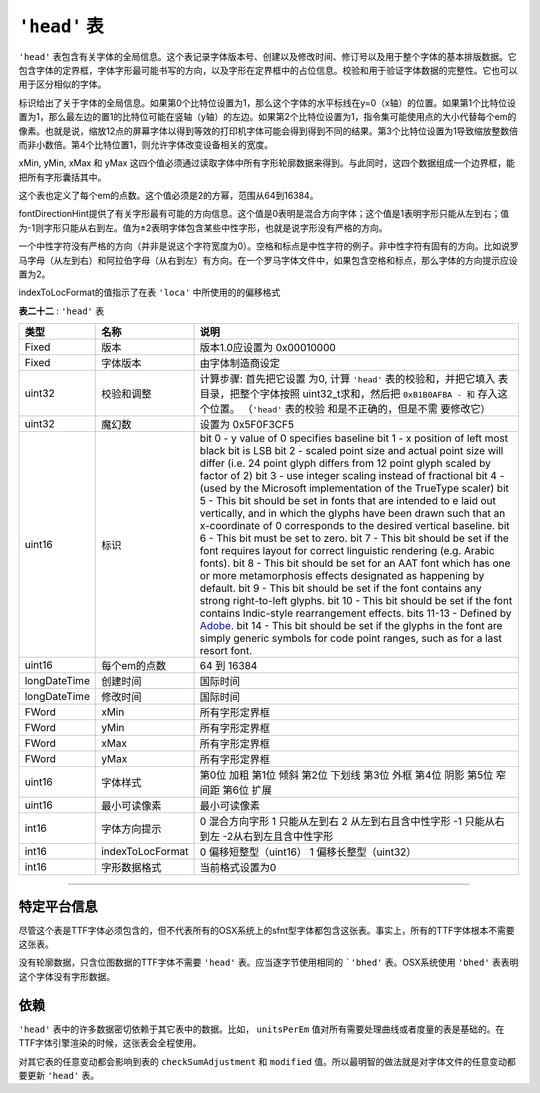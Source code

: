 ``'head'`` 表
======================

``'head'`` 表包含有关字体的全局信息。这个表记录字体版本号、创建以及修改时间、修订号以及用于整个字体的基本排版数据。它包含字体的定界框，字体字形最可能书写的方向，以及字形在定界框中的占位信息。校验和用于验证字体数据的完整性。它也可以用于区分相似的字体。

标识给出了关于字体的全局信息。如果第0个比特位设置为1，那么这个字体的水平标线在y=0（x轴）的位置。如果第1个比特位设置为1，那么最左边的置1的比特位可能在竖轴（y轴）的左边。如果第2个比特位设置为1，指令集可能使用点的大小代替每个em的像素。也就是说，缩放12点的屏幕字体以得到等效的打印机字体可能会得到得到不同的结果。第3个比特位设置为1导致缩放整数倍而非小数倍。第4个比特位置1，则允许字体改变设备相关的宽度。

.. toggle::

   The ``'head'`` table contains global information about the font. It
   records such facts as the font version number, the creation and
   modification dates, revision number and basic typographic data that
   applies to the font as a whole. This includes a specification of the
   font bounding box, the direction in which the font's glyphs are most
   likely to be written and other information about the placement of
   glyphs in the em square. The checksum is used to verify the integrity
   of the data in the font. It can also be used to distinguish between
   two similar fonts.

   The flags give global information about the font. If bit 0 is set to
   one, the baselines for the font is at y= 0 (that is, the x-axis). If
   bit 1 is set to one, the x-position of the leftmost black bit is
   assumed to be the left side bearing. If bit 2 is set to one,
   instructions may use point size explicitly in place of pixels per em.
   This means that scaling a 12 point screen font to obtain the
   equivalent printer font may not produce the identical result as
   requesting a 12 point printer font. Setting bit 3 causes the use of
   integer scaling instead of fractional scaling. Setting bit 4 allows
   fonts to alter device dependent widths.

xMin, yMin, xMax 和 yMax 这四个值必须通过读取字体中所有字形轮廓数据来得到。与此同时，这四个数据组成一个边界框，能把所有字形囊括其中。

这个表也定义了每个em的点数。这个值必须是2的方幂，范围从64到16384。

fontDirectionHint提供了有关字形最有可能的方向信息。这个值是0表明是混合方向字体；这个值是1表明字形只能从左到右；值为-1则字形只能从右到左。值为±2表明字体包含某些中性字形，也就是说字形没有严格的方向。

.. toggle::

   The values xMin, yMin, xMax and yMax must be computed by looking at
   the outline data for the glyphs in the font. Together they specify a
   rectangle that constitute a bounding box for all of the
   (ungridfitted) glyphs in the font.

   The number of units per em for the font is set in this table. This
   value should be a power of 2. Its range is from 64 through 16384.

   This value lowestRecPPEM is the smallest readable size in pixels per
   em for this font.

   The fontDirectionHint provides information about the way in which the
   glyphs in this font are likely to be set. A value of 0 indicates a
   mixed directional font; a value of one indicates only left to right
   glyphs, -1 only right to left glyphs. The values 2 and -2 refer to
   fonts which contain some neutral glyphs, that is glyphs without a
   strong directionality.

一个中性字符没有严格的方向（并非是说这个字符宽度为0）。空格和标点是中性字符的例子。非中性字符有固有的方向。比如说罗马字母（从左到右）和阿拉伯字母（从右到左）有方向。在一个罗马字体文件中，如果包含空格和标点，那么字体的方向提示应设置为2。

indexToLocFormat的值指示了在表 ``'loca'`` 中所使用的的偏移格式


.. toggle::

   A neutral character has no inherent directionality. (It is not a
   character with zero width). Spaces and punctuation are examples of
   neutral characters. Non-neutral characters are those with inherent
   directionality. For example Roman letters (left-to-right) and Arabic
   letters (right-to-left) have directionality. In a Roman font where
   spaces and punctuation are present, the font direction hint should be
   set to 2.

   The indexToLocFormat value indicates the type of offset format used
   in the index to loc (``'loca'``) table.
   
**表二十二** : ``'head'`` 表

+-----------------------+-----------------------+-----------------------+
|    类型               |    名称               |    说明               |
+=======================+=======================+=======================+
| Fixed                 | 版本                  | 版本1.0应设置为       |
|                       |                       | 0x00010000            |
+-----------------------+-----------------------+-----------------------+
| Fixed                 | 字体版本              | 由字体制造商设定      |
+-----------------------+-----------------------+-----------------------+
| uint32                |校验和调整             | 计算步骤: 首先把它设置|
|                       |                       | 为0, 计算 ``'head'``  |
|                       |                       | 表的校验和，并把它填入|
|                       |                       | 表目录，把整个字体按照|
|                       |                       | uint32_t求和，然后把  |
|                       |                       | ``0xB1B0AFBA - 和``   |
|                       |                       | 存入这个位置。        |
|                       |                       | （``'head'`` 表的校验 |
|                       |                       | 和是不正确的，但是不需|
|                       |                       | 要修改它）            |
+-----------------------+-----------------------+-----------------------+
| uint32                | 魔幻数                | 设置为 0x5F0F3CF5     |
+-----------------------+-----------------------+-----------------------+
| uint16                | 标识                  | bit 0 - y value of 0  |
|                       |                       | specifies baseline    |
|                       |                       | bit 1 - x position of |
|                       |                       | left most black bit   |
|                       |                       | is LSB                |
|                       |                       | bit 2 - scaled point  |
|                       |                       | size and actual point |
|                       |                       | size will differ      |
|                       |                       | (i.e. 24 point glyph  |
|                       |                       | differs from 12 point |
|                       |                       | glyph scaled by       |
|                       |                       | factor of 2)          |
|                       |                       | bit 3 - use integer   |
|                       |                       | scaling instead of    |
|                       |                       | fractional            |
|                       |                       | bit 4 - (used by the  |
|                       |                       | Microsoft             |
|                       |                       | implementation of the |
|                       |                       | TrueType scaler)      |
|                       |                       | bit 5 - This bit      |
|                       |                       | should be set in      |
|                       |                       | fonts that are        |
|                       |                       | intended to e laid    |
|                       |                       | out vertically, and   |
|                       |                       | in which the glyphs   |
|                       |                       | have been drawn such  |
|                       |                       | that an x-coordinate  |
|                       |                       | of 0 corresponds to   |
|                       |                       | the desired vertical  |
|                       |                       | baseline.             |
|                       |                       | bit 6 - This bit must |
|                       |                       | be set to zero.       |
|                       |                       | bit 7 - This bit      |
|                       |                       | should be set if the  |
|                       |                       | font requires layout  |
|                       |                       | for correct           |
|                       |                       | linguistic rendering  |
|                       |                       | (e.g. Arabic fonts).  |
|                       |                       | bit 8 - This bit      |
|                       |                       | should be set for an  |
|                       |                       | AAT font which has    |
|                       |                       | one or more           |
|                       |                       | metamorphosis effects |
|                       |                       | designated as         |
|                       |                       | happening by default. |
|                       |                       | bit 9 - This bit      |
|                       |                       | should be set if the  |
|                       |                       | font contains any     |
|                       |                       | strong right-to-left  |
|                       |                       | glyphs.               |
|                       |                       | bit 10 - This bit     |
|                       |                       | should be set if the  |
|                       |                       | font contains         |
|                       |                       | Indic-style           |
|                       |                       | rearrangement         |
|                       |                       | effects.              |
|                       |                       | bits 11-13 - Defined  |
|                       |                       | by                    |
|                       |                       | `Adobe                |
|                       |                       | <http://partners.adob |
|                       |                       | e.com/asn/developer/o |
|                       |                       | pentype/head.htm>`__. |
|                       |                       | bit 14 - This bit     |
|                       |                       | should be set if the  |
|                       |                       | glyphs in the font    |
|                       |                       | are simply generic    |
|                       |                       | symbols for code      |
|                       |                       | point ranges, such as |
|                       |                       | for a last resort     |
|                       |                       | font.                 |
+-----------------------+-----------------------+-----------------------+
| uint16                | 每个em的点数          |  64 到  16384         |
+-----------------------+-----------------------+-----------------------+
| longDateTime          | 创建时间              | 国际时间              |
+-----------------------+-----------------------+-----------------------+
| longDateTime          | 修改时间              | 国际时间              |
+-----------------------+-----------------------+-----------------------+
| FWord                 | xMin                  | 所有字形定界框        |
+-----------------------+-----------------------+-----------------------+
| FWord                 | yMin                  | 所有字形定界框        |
+-----------------------+-----------------------+-----------------------+
| FWord                 | xMax                  | 所有字形定界框        |
+-----------------------+-----------------------+-----------------------+
| FWord                 | yMax                  | 所有字形定界框        |
+-----------------------+-----------------------+-----------------------+
| uint16                | 字体样式              | 第0位 加粗            |
|                       |                       | 第1位 倾斜            |
|                       |                       | 第2位 下划线          |
|                       |                       | 第3位 外框            |
|                       |                       | 第4位 阴影            |
|                       |                       | 第5位 窄间距          |
|                       |                       | 第6位 扩展            |
+-----------------------+-----------------------+-----------------------+
| uint16                | 最小可读像素          | 最小可读像素          |
+-----------------------+-----------------------+-----------------------+
| int16                 | 字体方向提示          | 0 混合方向字形        |
|                       |                       | 1 只能从左到右        |
|                       |                       | 2 从左到右且含中性字形|
|                       |                       | -1 只能从右到左       |
|                       |                       | -2从右到左且含中性字形|
+-----------------------+-----------------------+-----------------------+
| int16                 | indexToLocFormat      | 0 偏移短整型（uint16）|
|                       |                       | 1 偏移长整型（uint32）|
+-----------------------+-----------------------+-----------------------+
| int16                 | 字形数据格式          | 当前格式设置为0       |
+-----------------------+-----------------------+-----------------------+


.. toggle::

   **Table 22** : ``'head'`` table

   +-----------------------+-----------------------+-----------------------+
   |    Type               |    Name               |    Description        |
   +=======================+=======================+=======================+
   | Fixed                 | version               | 0x00010000 if         |
   |                       |                       | (version 1.0)         |
   +-----------------------+-----------------------+-----------------------+
   | Fixed                 | fontRevision          | set by font           |
   |                       |                       | manufacturer          |
   +-----------------------+-----------------------+-----------------------+
   | uint32                | checkSumAdjustment    | To compute: set it to |
   |                       |                       | 0, calculate the      |
   |                       |                       | checksum for the      |
   |                       |                       | ``'head'`` table and  |
   |                       |                       | put it in the table   |
   |                       |                       | directory, sum the    |
   |                       |                       | entire font as a      |
   |                       |                       | uint32_t, then store  |
   |                       |                       | ``0xB1B0AFBA - sum``. |
   |                       |                       | (The checksum for the |
   |                       |                       | ``'head'`` table will |
   |                       |                       | be wrong as a result. |
   |                       |                       | That is OK; do not    |
   |                       |                       | reset it.)            |
   +-----------------------+-----------------------+-----------------------+
   | uint32                | magicNumber           | set to 0x5F0F3CF5     |
   +-----------------------+-----------------------+-----------------------+
   | uint16                | flags                 | bit 0 - y value of 0  |
   |                       |                       | specifies baseline    |
   |                       |                       | bit 1 - x position of |
   |                       |                       | left most black bit   |
   |                       |                       | is LSB                |
   |                       |                       | bit 2 - scaled point  |
   |                       |                       | size and actual point |
   |                       |                       | size will differ      |
   |                       |                       | (i.e. 24 point glyph  |
   |                       |                       | differs from 12 point |
   |                       |                       | glyph scaled by       |
   |                       |                       | factor of 2)          |
   |                       |                       | bit 3 - use integer   |
   |                       |                       | scaling instead of    |
   |                       |                       | fractional            |
   |                       |                       | bit 4 - (used by the  |
   |                       |                       | Microsoft             |
   |                       |                       | implementation of the |
   |                       |                       | TrueType scaler)      |
   |                       |                       | bit 5 - This bit      |
   |                       |                       | should be set in      |
   |                       |                       | fonts that are        |
   |                       |                       | intended to e laid    |
   |                       |                       | out vertically, and   |
   |                       |                       | in which the glyphs   |
   |                       |                       | have been drawn such  |
   |                       |                       | that an x-coordinate  |
   |                       |                       | of 0 corresponds to   |
   |                       |                       | the desired vertical  |
   |                       |                       | baseline.             |
   |                       |                       | bit 6 - This bit must |
   |                       |                       | be set to zero.       |
   |                       |                       | bit 7 - This bit      |
   |                       |                       | should be set if the  |
   |                       |                       | font requires layout  |
   |                       |                       | for correct           |
   |                       |                       | linguistic rendering  |
   |                       |                       | (e.g. Arabic fonts).  |
   |                       |                       | bit 8 - This bit      |
   |                       |                       | should be set for an  |
   |                       |                       | AAT font which has    |
   |                       |                       | one or more           |
   |                       |                       | metamorphosis effects |
   |                       |                       | designated as         |
   |                       |                       | happening by default. |
   |                       |                       | bit 9 - This bit      |
   |                       |                       | should be set if the  |
   |                       |                       | font contains any     |
   |                       |                       | strong right-to-left  |
   |                       |                       | glyphs.               |
   |                       |                       | bit 10 - This bit     |
   |                       |                       | should be set if the  |
   |                       |                       | font contains         |
   |                       |                       | Indic-style           |
   |                       |                       | rearrangement         |
   |                       |                       | effects.              |
   |                       |                       | bits 11-13 - Defined  |
   |                       |                       | by                    |
   |                       |                       | `Adobe                |
   |                       |                       | <http://partners.adob |
   |                       |                       | e.com/asn/developer/o |
   |                       |                       | pentype/head.htm>`__. |
   |                       |                       | bit 14 - This bit     |
   |                       |                       | should be set if the  |
   |                       |                       | glyphs in the font    |
   |                       |                       | are simply generic    |
   |                       |                       | symbols for code      |
   |                       |                       | point ranges, such as |
   |                       |                       | for a last resort     |
   |                       |                       | font.                 |
   +-----------------------+-----------------------+-----------------------+
   | uint16                | unitsPerEm            | range from 64 to      |
   |                       |                       | 16384                 |
   +-----------------------+-----------------------+-----------------------+
   | longDateTime          | created               | international date    |
   +-----------------------+-----------------------+-----------------------+
   | longDateTime          | modified              | international date    |
   +-----------------------+-----------------------+-----------------------+
   | FWord                 | xMin                  | for all glyph         |
   |                       |                       | bounding boxes        |
   +-----------------------+-----------------------+-----------------------+
   | FWord                 | yMin                  | for all glyph         |
   |                       |                       | bounding boxes        |
   +-----------------------+-----------------------+-----------------------+
   | FWord                 | xMax                  | for all glyph         |
   |                       |                       | bounding boxes        |
   +-----------------------+-----------------------+-----------------------+
   | FWord                 | yMax                  | for all glyph         |
   |                       |                       | bounding boxes        |
   +-----------------------+-----------------------+-----------------------+
   | uint16                | macStyle              | bit 0 bold            |
   |                       |                       | bit 1 italic          |
   |                       |                       | bit 2 underline       |
   |                       |                       | bit 3 outline         |
   |                       |                       | bit 4 shadow          |
   |                       |                       | bit 5 condensed       |
   |                       |                       | (narrow)              |
   |                       |                       | bit 6 extended        |
   +-----------------------+-----------------------+-----------------------+
   | uint16                | lowestRecPPEM         | smallest readable     |
   |                       |                       | size in pixels        |
   +-----------------------+-----------------------+-----------------------+
   | int16                 | fontDirectionHint     | 0 Mixed directional   |
   |                       |                       | glyphs                |
   |                       |                       | 1 Only strongly left  |
   |                       |                       | to right glyphs       |
   |                       |                       | 2 Like 1 but also     |
   |                       |                       | contains neutrals     |
   |                       |                       | -1 Only strongly      |
   |                       |                       | right to left glyphs  |
   |                       |                       | -2 Like -1 but also   |
   |                       |                       | contains neutrals     |
   +-----------------------+-----------------------+-----------------------+
   | int16                 | indexToLocFormat      | 0 for short offsets,  |
   |                       |                       | 1 for long            |
   +-----------------------+-----------------------+-----------------------+
   | int16                 | glyphDataFormat       | 0 for current format  |
   +-----------------------+-----------------------+-----------------------+

--------------

特定平台信息
+++++++++++++

尽管这个表是TTF字体必须包含的，但不代表所有的OSX系统上的sfnt型字体都包含这张表。事实上，所有的TTF字体根本不需要这张表。

没有轮廓数据，只含位图数据的TTF字体不需要 ``'head'`` 表。应当逐字节使用相同的 ```'bhed'`` 表。OSX系统使用 ``'bhed'`` 表表明这个字体没有字形数据。

依赖
+++++

``'head'`` 表中的许多数据密切依赖于其它表中的数据。比如， ``unitsPerEm`` 值对所有需要处理曲线或者度量的表是基础的。在TTF字体引擎渲染的时候，这张表会全程使用。

对其它表的任意变动都会影响到表的 ``checkSumAdjustment`` 和 ``modified`` 值。所以最明智的做法就是对字体文件的任意变动都要更新 ``'head'`` 表。


.. toggle::

   Although it is officially listed as a "required" TrueType table, it
   is not in fact required for all sfnt-housed fonts on OS X. Indeed, it
   isn't even required by all TrueType fonts.

   TrueType fonts which have no outline data but consist of bitmaps only
   should not have a ``'head'`` table. They should use the byte-by-byte
   identical ```'bhed'`` table <Chap6bhed.html>`__ instead. The OS X
   uses the presence of a ``'bhed'`` to signal the fact that a font has
   no outlines.

   Dependencies
   ++++++++++++++

   Many of the fields in the ``'head'`` table are closely related to the
   values in other tables. For example, the ``unitsPerEm`` field is
   fundamental to all tables which deal with curves or metrics. This
   table is used throughout the TrueType rendering engine as a short-cut
   to determine various key aspects of the font.

   Inasmuch as any change to any other table will have an impact on the
   ``checkSumAdjustment`` and ``modified`` fields of the ``'head'``
   table, it is always wisest to update the 'head' table after any font
   editing operation.
